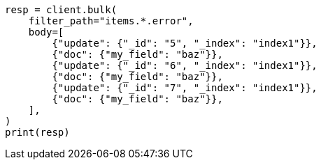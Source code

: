 // docs/bulk.asciidoc:711

[source, python]
----
resp = client.bulk(
    filter_path="items.*.error",
    body=[
        {"update": {"_id": "5", "_index": "index1"}},
        {"doc": {"my_field": "baz"}},
        {"update": {"_id": "6", "_index": "index1"}},
        {"doc": {"my_field": "baz"}},
        {"update": {"_id": "7", "_index": "index1"}},
        {"doc": {"my_field": "baz"}},
    ],
)
print(resp)
----